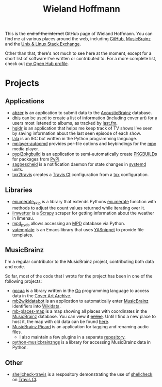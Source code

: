 #+TITLE: Wieland Hoffmann

This is the +end of the internet+ GitHub page of Wieland Hoffmann.
You can find me at various places around the web, including [[https://github.com/mineo/][GitHub]],
[[https://musicbrainz.org/user/Mineo][MusicBrainz]] and the [[https://unix.stackexchange.com/users/4699/wieland][Unix & Linux Stack Exchange]].

Other than that, there's not much to see here at the moment, except
for a short list of software I've written or contributed to.  For a
more complete list, check out [[https://www.openhub.net/accounts/mineo][my Open Hub profile]].

* Projects
** Applications
   :PROPERTIES:
   :CUSTOM_ID: applications
   :END:

- [[https://pypi.python.org/pypi/abzer][abzer]] is an application to submit data to the [[https://acousticbrainz.org/][AcousticBrainz]] database.
- [[https://github.com/mineo/dhis][dhis]] can be used to create a list of information (including cover
  art) for a users most listened to albums, as tracked by [[https://last.fm][last.fm]].
- [[https://github.com/mineo/hgidr][hgidr]] is an application that helps me keep track of TV shows I've
  seen by saving information about the last seen episode of each show.
- [[https://lala.readthedocs.org/en/latest/][lala]] is an IRC bot written in the Python programming language.
- [[https://pypi.python.org/pypi/mplayer-autocmd][mplayer-autocmd]] provides per-file options and keybindings for the [[http://mpv.io/][mpv]]
  media player.
- [[https://github.com/mineo/pypi2pkgbuild][pypi2pkgbuild]] is an application to semi-automatically create [[https://www.archlinux.org/pacman/PKGBUILD.5.html][PKGBUILD]]s for
  packages from [[https://pypi.python.org/pypi][PyPI]].
- [[https://sagbescheid.readthedocs.org/en/latest/][sagbescheid]] is a notification daemon for state changes in [[http://freedesktop.org/wiki/Software/systemd/][systemd]] units.
- [[https://github.com/mineo/tox2travis][tox2travis]] creates a [[https://travis-ci.org/][Travis CI]] configuration from a [[https://tox.testrun.org/][tox]] configuration.

** Libraries
   :PROPERTIES:
   :CUSTOM_ID: libraries
   :END:
- [[https://pypi.python.org/pypi/enumerate_skip/][enumerate_skip]] is a library that extends Pythons [[https://docs.python.org/3/library/functions.html#enumerate][enumerate]]
  function with methods to adjust the count values returned while
  iterating over it.
- [[https://github.com/mineo/ilmwetter][ilmwetter]] is a [[http://scrapy.org/][Scrapy]] scraper for getting information about the weather in
  Ilmenau.
- [[https://github.com/mineo/mpd_pydb][mpd_pydb]] allows accessing an [[http://www.musicpd.org/][MPD]] database via Python.
- [[https://github.com/mineo/yatemplate][yatemplate]] is an Emacs library that uses [[https://capitaomorte.github.io/yasnippet/][YASnippet]] to provide file templates.

** MusicBrainz
   :PROPERTIES:
   :CUSTOM_ID: musicbrainz
   :END:

I'm a regular contributor to the MusicBrainz project, contributing
both data and code.

So far, most of the code that I wrote for the project has been in one
of the following projects:

- [[https://github.com/mineo/gocaa][gocaa]] is a library written in the [[http://golang.org/][Go]] programming language to
  access data in the [[https://coverartarchive.org/][Cover Art Archive]].
- [[https://github.com/mineo/mb2wikidatabot][mb2wikidatabot]] is an application to automatically enter [[https://musicbrainz.org][MusicBrainz]]
  identifiers into [[https://wikidata.org][Wikidata]].
- [[https://github.com/mineo/mb-places-map][mb-places-map]] is a map showing all places with coordinates in the [[https://musicbrainz.org][MusicBrainz]]
  database. You can view it +[[http://mbsandbox.org/~mineo/places/places.html][online]]+. Until I find a new place to host it, the map
  with old data can be found [[https://mineo.github.io/mb-places-map/src/places.html#4/50.68/10.92][here]].
- [[https://picard.musicbrainz.org/][MusicBrainz Picard]] is an application for tagging and renaming audio
  files.
  - I also maintain a few plugins in a separate [[https://github.com/mineo/mbstuff/tree/master/picard/plugins][repository]].
- [[https://python-musicbrainzngs.readthedocs.org/en/latest/][python-musicbrainzngs]] is a library for accessing MusicBrainz data in Python.

** Other
   :PROPERTIES:
   :CUSTOM_ID: other
   :END:

- [[https://github.com/mineo/shellcheck-travis][shellcheck-travis]] is a respository demonstrating the use of [[http://www.shellcheck.net/][shellcheck]] on
  [[https://travis-ci.org/][Travis CI]].

#+BEGIN_SRC emacs-lisp :results silent :exports none
(setq org-publish-project-alist nil)
(setq source-dir (file-name-directory (buffer-file-name)))
(add-to-list 'org-publish-project-alist
              `("github"
                :base-directory ,source-dir
                :publishing-directory ,source-dir
                :base-extension "org"
                :index-filename "index.org"
                :publishing-function (org-html-publish-to-html)
                :htmlized-source t
                :html-doctype "html5"
                :html-container "div"
                :html-link-use-abs-url nil
                :html-postamble auto
                :html-preamble t
                :html-scripts t
                :html-style t
                :html5-fancy nil
                :html-head-extra "<link rel='stylesheet' type='text/css' href='style.css' /> "
                :section-numbers nil
                :with-author nil
                :with-sub-superscript nil
                :with-toc nil
                :with-timestamps nil
                ))
(org-publish "github" t)
#+END_SRC
